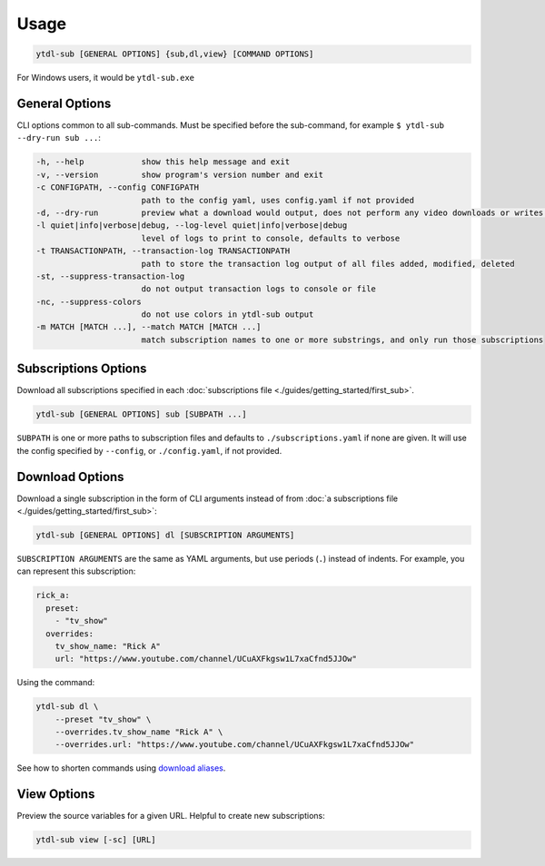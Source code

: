 Usage
=====

.. code-block::

  ytdl-sub [GENERAL OPTIONS] {sub,dl,view} [COMMAND OPTIONS]

For Windows users, it would be ``ytdl-sub.exe``


General Options
---------------

CLI options common to all sub-commands. Must be specified before the sub-command, for
example ``$ ytdl-sub --dry-run sub ...``:

.. code-block:: text

  -h, --help            show this help message and exit
  -v, --version         show program's version number and exit
  -c CONFIGPATH, --config CONFIGPATH
                        path to the config yaml, uses config.yaml if not provided
  -d, --dry-run         preview what a download would output, does not perform any video downloads or writes to output directories
  -l quiet|info|verbose|debug, --log-level quiet|info|verbose|debug
                        level of logs to print to console, defaults to verbose
  -t TRANSACTIONPATH, --transaction-log TRANSACTIONPATH
                        path to store the transaction log output of all files added, modified, deleted
  -st, --suppress-transaction-log
                        do not output transaction logs to console or file
  -nc, --suppress-colors
                        do not use colors in ytdl-sub output
  -m MATCH [MATCH ...], --match MATCH [MATCH ...]
                        match subscription names to one or more substrings, and only run those subscriptions


Subscriptions Options
---------------------

Download all subscriptions specified in each :doc:`subscriptions file
<./guides/getting_started/first_sub>`.

.. code-block::

   ytdl-sub [GENERAL OPTIONS] sub [SUBPATH ...]

``SUBPATH`` is one or more paths to subscription files and defaults to
``./subscriptions.yaml`` if none are given.  It will use the config specified by
``--config``, or ``./config.yaml``, if not provided.

.. code-block:: text
  :caption: Additional Options

  -u, --update-with-info-json
                        update all subscriptions with the current config using info.json files
  -o DL_OVERRIDE, --dl-override DL_OVERRIDE
                        override all subscription config values using `dl` syntax, i.e. --dl-override='--ytdl_options.max_downloads 3'


Download Options
----------------

Download a single subscription in the form of CLI arguments instead of from :doc:`a
subscriptions file <./guides/getting_started/first_sub>`:

.. code-block::

  ytdl-sub [GENERAL OPTIONS] dl [SUBSCRIPTION ARGUMENTS]

``SUBSCRIPTION ARGUMENTS`` are the same as YAML arguments, but use periods (``.``)
instead of indents. For example, you can represent this subscription:

.. code-block:: yaml

  rick_a:
    preset:
      - "tv_show"
    overrides:
      tv_show_name: "Rick A"
      url: "https://www.youtube.com/channel/UCuAXFkgsw1L7xaCfnd5JJOw"

Using the command:

.. code-block:: bash

  ytdl-sub dl \
      --preset "tv_show" \
      --overrides.tv_show_name "Rick A" \
      --overrides.url: "https://www.youtube.com/channel/UCuAXFkgsw1L7xaCfnd5JJOw"

See how to shorten commands using `download aliases
<https://ytdl-sub.readthedocs.io/en/latest/config_reference/config_yaml.html#ytdl_sub.config.config_validator.ConfigOptions.dl_aliases>`_.


View Options
------------

Preview the source variables for a given URL. Helpful to create new subscriptions:

.. code-block::

   ytdl-sub view [-sc] [URL]

.. code-block:: text
  :caption: Additional Options

  -sc, --split-chapters
                        View source variables after splitting by chapters
